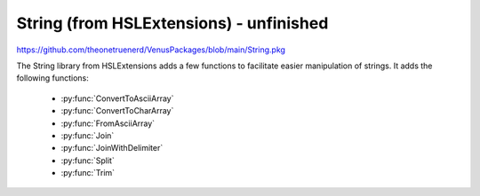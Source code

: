 String (from HSLExtensions) - unfinished
===================================

https://github.com/theonetruenerd/VenusPackages/blob/main/String.pkg

The String library from HSLExtensions adds a few functions to facilitate easier manipulation of strings. It adds the following functions:

  - :py:func:`ConvertToAsciiArray`
  - :py:func:`ConvertToCharArray`
  - :py:func:`FromAsciiArray`
  - :py:func:`Join`
  - :py:func:`JoinWithDelimiter`
  - :py:func:`Split`
  - :py:func:`Trim`

.. py:function l 

